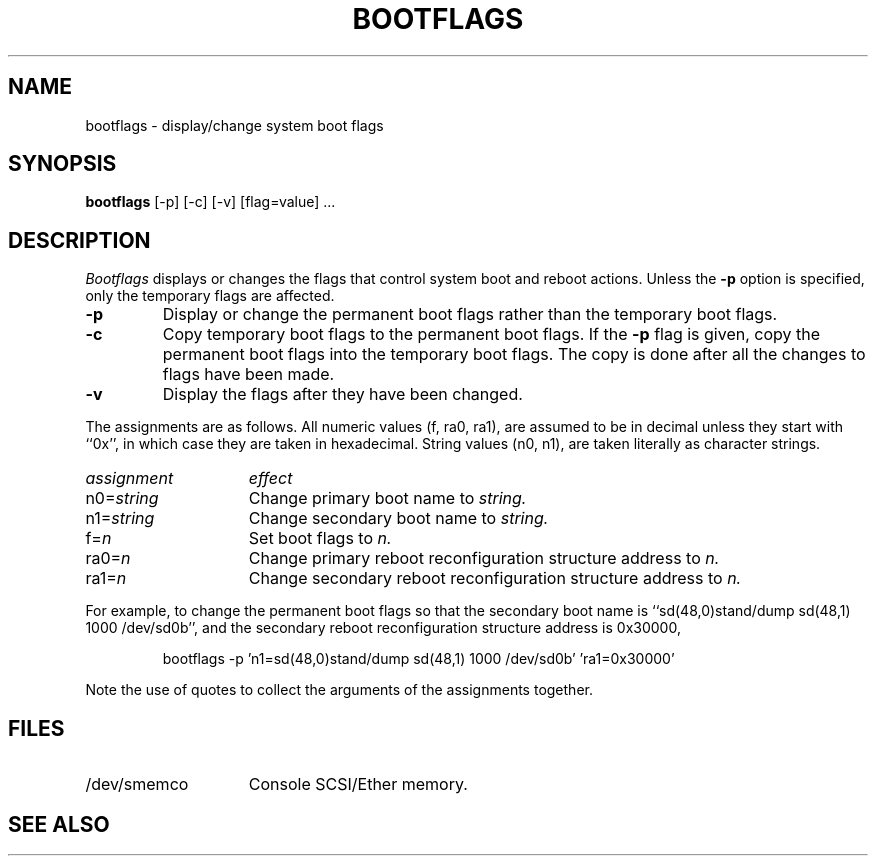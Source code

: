 .\" $Copyright:	$
.\" Copyright (c) 1984, 1985, 1986, 1987, 1988, 1989, 1990 
.\" Sequent Computer Systems, Inc.   All rights reserved.
.\"  
.\" This software is furnished under a license and may be used
.\" only in accordance with the terms of that license and with the
.\" inclusion of the above copyright notice.   This software may not
.\" be provided or otherwise made available to, or used by, any
.\" other person.  No title to or ownership of the software is
.\" hereby transferred.
...
.V= $Header: bootflags.8 1.5 86/09/05 $
.TH BOOTFLAGS 8 "\*(V)" "DYNIX"
.SH NAME
bootflags \- display/change system boot flags
.SH SYNOPSIS
.B bootflags
[-p] [-c] [-v] [flag=value] ...
.SH DESCRIPTION
.I Bootflags
displays or changes the flags
that control system boot and reboot actions.
Unless the
.B \-p
option is specified,
only the temporary flags are affected.
.TP
.B \-p
Display or change the permanent boot flags
rather than the temporary boot flags.
.TP
.B \-c
Copy temporary boot flags to the permanent boot flags.
If the
.B \-p
flag is given,
copy the permanent boot flags into the temporary boot flags.
The copy is done after all the changes to flags have been made.
.TP
.B \-v
Display the flags after they have been changed.
.PP
The assignments are as follows.
All numeric values (f, ra0, ra1), are assumed to be in decimal unless
they start with ``0x'', in which case they are taken in hexadecimal.
String values (n0, n1), are taken literally as character strings.
.PP
.br
.ns
.TP 15
.I assignment
.I effect
.br
.ns
.TP 
.RI n0= string
Change primary boot name to
.I string.
.br
.ns
.TP 
.RI n1= string
Change secondary boot name to
.I string.
.br
.ns
.TP 
.RI f= n
Set boot flags to
.I n.
.br
.ns
.TP 
.RI ra0= n
Change primary reboot reconfiguration structure address to
.I n.
.br
.ns
.TP 
.RI ra1= n
Change secondary reboot reconfiguration structure address to
.I n.
.ns
.PP
For example, to change the permanent boot flags so that the secondary
boot name is ``sd(48,0)stand/dump sd(48,1) 1000 /dev/sd0b'', and 
the secondary reboot reconfiguration structure address is 0x30000,
.IP
.nf
bootflags -p 'n1=sd(48,0)stand/dump sd(48,1) 1000 /dev/sd0b' 'ra1=0x30000'
.fi
.PP
Note the use of quotes to collect the arguments of the assignments
together.
.SH FILES
.TP 15
/dev/smemco
Console SCSI/Ether memory.
.SH "SEE ALSO"
